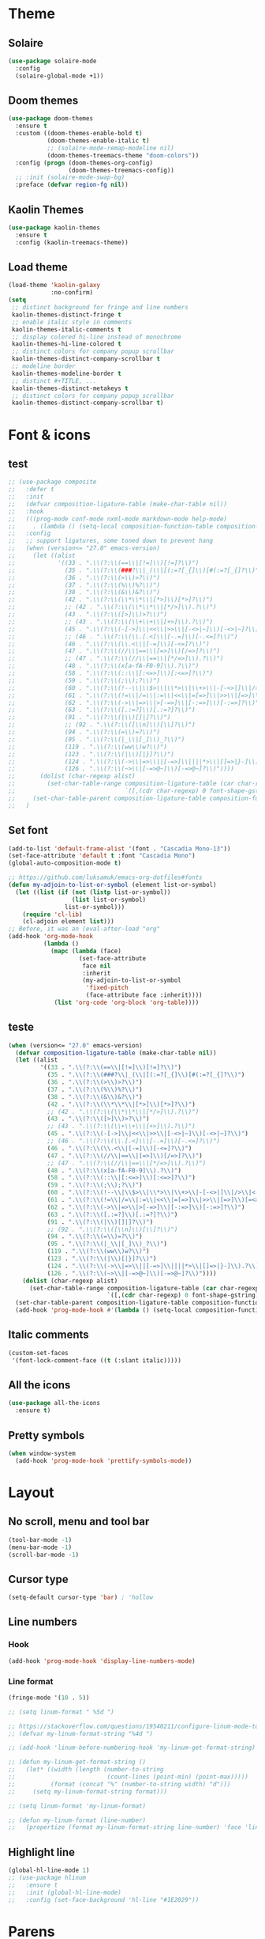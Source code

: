 * Theme
** Solaire
#+BEGIN_SRC emacs-lisp
(use-package solaire-mode
  :config
  (solaire-global-mode +1))
#+END_SRC

** Doom themes
#+BEGIN_SRC emacs-lisp
(use-package doom-themes
  :ensure t
  :custom ((doom-themes-enable-bold t)
           (doom-themes-enable-italic t)
           ;; (solaire-mode-remap-modeline nil)
           (doom-themes-treemacs-theme "doom-colors"))
  :config (progn (doom-themes-org-config)
                 (doom-themes-treemacs-config))
  ;; :init (solaire-mode-swap-bg)
  :preface (defvar region-fg nil))
#+END_SRC

** Kaolin Themes
#+BEGIN_SRC emacs-lisp
(use-package kaolin-themes
  :ensure t
  :config (kaolin-treemacs-theme))
#+END_SRC

** Load theme
#+BEGIN_SRC emacs-lisp
(load-theme 'kaolin-galaxy
            :no-confirm)
(setq
 ;; distinct background for fringe and line numbers
 kaolin-themes-distinct-fringe t
 ;; enable italic style in comments
 kaolin-themes-italic-comments t
 ;; display colered hi-line instead of monochrome
 kaolin-themes-hi-line-colored t
 ;; distinct colors for company popup scrollbar
 kaolin-themes-distinct-company-scrollbar t
 ;; modeline border
 kaolin-themes-modeline-border t
 ;; distinct #+TITLE, ...
 kaolin-themes-distinct-metakeys t
 ;; distinct colors for company popup scrollbar
 kaolin-themes-distinct-company-scrollbar t)
#+END_SRC
* Font & icons
** test
   #+begin_src emacs-lisp
;; (use-package composite
;;   :defer t
;;   :init
;;   (defvar composition-ligature-table (make-char-table nil))
;;   :hook
;;   (((prog-mode conf-mode nxml-mode markdown-mode help-mode)
;;     . (lambda () (setq-local composition-function-table composition-ligature-table))))
;;   :config
;;   ;; support ligatures, some toned down to prevent hang
;;   (when (version<= "27.0" emacs-version)
;;     (let ((alist
;;            '((33 . ".\\(?:\\(==\\|[!=]\\)[!=]?\\)")
;;              (35 . ".\\(?:\\(###?\\|_(\\|[(:=?[_{]\\)[#(:=?[_{]?\\)")
;;              (36 . ".\\(?:\\(>\\)>?\\)")
;;              (37 . ".\\(?:\\(%\\)%?\\)")
;;              (38 . ".\\(?:\\(&\\)&?\\)")
;;              (42 . ".\\(?:\\(\\*\\*\\|[*>]\\)[*>]?\\)")
;;              ;; (42 . ".\\(?:\\(\\*\\*\\|[*/>]\\).?\\)")
;;              (43 . ".\\(?:\\([>]\\)>?\\)")
;;              ;; (43 . ".\\(?:\\(\\+\\+\\|[+>]\\).?\\)")
;;              (45 . ".\\(?:\\(-[->]\\|<<\\|>>\\|[-<>|~]\\)[-<>|~]?\\)")
;;              ;; (46 . ".\\(?:\\(\\.[.<]\\|[-.=]\\)[-.<=]?\\)")
;;              (46 . ".\\(?:\\(\\.<\\|[-=]\\)[-<=]?\\)")
;;              (47 . ".\\(?:\\(//\\|==\\|[=>]\\)[/=>]?\\)")
;;              ;; (47 . ".\\(?:\\(//\\|==\\|[*/=>]\\).?\\)")
;;              (48 . ".\\(?:\\(x[a-fA-F0-9]\\).?\\)")
;;              (58 . ".\\(?:\\(::\\|[:<=>]\\)[:<=>]?\\)")
;;              (59 . ".\\(?:\\(;\\);?\\)")
;;              (60 . ".\\(?:\\(!--\\|\\$>\\|\\*>\\|\\+>\\|-[-<>|]\\|/>\\|<[-<=]\\|=[<>|]\\|==>?\\||>\\||||?\\|~[>~]\\|[$*+/:<=>|~-]\\)[$*+/:<=>|~-]?\\)")
;;              (61 . ".\\(?:\\(!=\\|/=\\|:=\\|<<\\|=[=>]\\|>>\\|[=>]\\)[=<>]?\\)")
;;              (62 . ".\\(?:\\(->\\|=>\\|>[-=>]\\|[-:=>]\\)[-:=>]?\\)")
;;              (63 . ".\\(?:\\([.:=?]\\)[.:=?]?\\)")
;;              (91 . ".\\(?:\\(|\\)[]|]?\\)")
;;              ;; (92 . ".\\(?:\\([\\n]\\)[\\]?\\)")
;;              (94 . ".\\(?:\\(=\\)=?\\)")
;;              (95 . ".\\(?:\\(|_\\|[_]\\)_?\\)")
;;              (119 . ".\\(?:\\(ww\\)w?\\)")
;;              (123 . ".\\(?:\\(|\\)[|}]?\\)")
;;              (124 . ".\\(?:\\(->\\|=>\\||[-=>]\\||||*>\\|[]=>|}-]\\).?\\)")
;;              (126 . ".\\(?:\\(~>\\|[-=>@~]\\)[-=>@~]?\\)"))))
;;       (dolist (char-regexp alist)
;;         (set-char-table-range composition-ligature-table (car char-regexp)
;;                               `([,(cdr char-regexp) 0 font-shape-gstring]))))
;;     (set-char-table-parent composition-ligature-table composition-function-table))
;;   )
   #+end_src
** Set font
#+BEGIN_SRC emacs-lisp
(add-to-list 'default-frame-alist '(font . "Cascadia Mono-13"))
(set-face-attribute 'default t :font "Cascadia Mono")
(global-auto-composition-mode t)

;; https://github.com/luksamuk/emacs-org-dotfiles#fonts
(defun my-adjoin-to-list-or-symbol (element list-or-symbol)
  (let ((list (if (not (listp list-or-symbol))
                  (list list-or-symbol)
                list-or-symbol)))
    (require 'cl-lib)
    (cl-adjoin element list)))
;; Before, it was an (eval-after-load "org"
(add-hook 'org-mode-hook
          (lambda ()
            (mapc (lambda (face)
                    (set-face-attribute
                     face nil
                     :inherit
                     (my-adjoin-to-list-or-symbol
                      'fixed-pitch
                      (face-attribute face :inherit))))
             (list 'org-code 'org-block 'org-table))))
#+END_SRC
** teste
   #+begin_src emacs-lisp
(when (version<= "27.0" emacs-version)
  (defvar composition-ligature-table (make-char-table nil))
  (let ((alist
         '((33 . ".\\(?:\\(==\\|[!=]\\)[!=]?\\)")
           (35 . ".\\(?:\\(###?\\|_(\\|[(:=?[_{]\\)[#(:=?[_{]?\\)")
           (36 . ".\\(?:\\(>\\)>?\\)")
           (37 . ".\\(?:\\(%\\)%?\\)")
           (38 . ".\\(?:\\(&\\)&?\\)")
           (42 . ".\\(?:\\(\\*\\*\\|[*>]\\)[*>]?\\)")
           ;; (42 . ".\\(?:\\(\\*\\*\\|[*/>]\\).?\\)")
           (43 . ".\\(?:\\([>]\\)>?\\)")
           ;; (43 . ".\\(?:\\(\\+\\+\\|[+>]\\).?\\)")
           (45 . ".\\(?:\\(-[->]\\|<<\\|>>\\|[-<>|~]\\)[-<>|~]?\\)")
           ;; (46 . ".\\(?:\\(\\.[.<]\\|[-.=]\\)[-.<=]?\\)")
           (46 . ".\\(?:\\(\\.<\\|[-=]\\)[-<=]?\\)")
           (47 . ".\\(?:\\(//\\|==\\|[=>]\\)[/=>]?\\)")
           ;; (47 . ".\\(?:\\(//\\|==\\|[*/=>]\\).?\\)")
           (48 . ".\\(?:\\(x[a-fA-F0-9]\\).?\\)")
           (58 . ".\\(?:\\(::\\|[:<=>]\\)[:<=>]?\\)")
           (59 . ".\\(?:\\(;\\);?\\)")
           (60 . ".\\(?:\\(!--\\|\\$>\\|\\*>\\|\\+>\\|-[-<>|]\\|/>\\|<[-<=]\\|=[<>|]\\|==>?\\||>\\||||?\\|~[>~]\\|[$*+/:<=>|~-]\\)[$*+/:<=>|~-]?\\)")
           (61 . ".\\(?:\\(!=\\|/=\\|:=\\|<<\\|=[=>]\\|>>\\|[=>]\\)[=<>]?\\)")
           (62 . ".\\(?:\\(->\\|=>\\|>[-=>]\\|[-:=>]\\)[-:=>]?\\)")
           (63 . ".\\(?:\\([.:=?]\\)[.:=?]?\\)")
           (91 . ".\\(?:\\(|\\)[]|]?\\)")
           ;; (92 . ".\\(?:\\([\\n]\\)[\\]?\\)")
           (94 . ".\\(?:\\(=\\)=?\\)")
           (95 . ".\\(?:\\(|_\\|[_]\\)_?\\)")
           (119 . ".\\(?:\\(ww\\)w?\\)")
           (123 . ".\\(?:\\(|\\)[|}]?\\)")
           (124 . ".\\(?:\\(->\\|=>\\||[-=>]\\||||*>\\|[]=>|}-]\\).?\\)")
           (126 . ".\\(?:\\(~>\\|[-=>@~]\\)[-=>@~]?\\)"))))
    (dolist (char-regexp alist)
      (set-char-table-range composition-ligature-table (car char-regexp)
                            `([,(cdr char-regexp) 0 font-shape-gstring]))))
  (set-char-table-parent composition-ligature-table composition-function-table)
  (add-hook 'prog-mode-hook #'(lambda () (setq-local composition-function-table composition-ligature-table))))
   #+end_src

** Italic comments
#+begin_src emacs-lisp
(custom-set-faces
 '(font-lock-comment-face ((t (:slant italic)))))
#+end_src

** All the icons
#+BEGIN_SRC emacs-lisp
(use-package all-the-icons
  :ensure t)
#+END_SRC

** Pretty symbols
#+BEGIN_SRC emacs-lisp
(when window-system
  (add-hook 'prog-mode-hook 'prettify-symbols-mode))
#+END_SRC
* Layout
** No scroll, menu and tool bar 
#+BEGIN_SRC emacs-lisp
(tool-bar-mode -1)
(menu-bar-mode -1)
(scroll-bar-mode -1)
#+END_SRC

** Cursor type
#+begin_src emacs-lisp
(setq-default cursor-type 'bar) ; 'hollow
#+end_src

** Line numbers
*** Hook
#+BEGIN_SRC emacs-lisp
(add-hook 'prog-mode-hook 'display-line-numbers-mode)
#+END_SRC

*** Line format
#+BEGIN_SRC emacs-lisp
(fringe-mode '(10 . 5))

;; (setq linum-format " %5d ")

;; https://stackoverflow.com/questions/19540211/configure-linum-mode-to-not-show-whitespace-symbols-in-whitespace-mode
;; (defvar my-linum-format-string "%4d ")

;; (add-hook 'linum-before-numbering-hook 'my-linum-get-format-string)

;; (defun my-linum-get-format-string ()
;;   (let* ((width (length (number-to-string
;;                          (count-lines (point-min) (point-max)))))
;;          (format (concat "%" (number-to-string width) "d")))
;;     (setq my-linum-format-string format)))

;; (setq linum-format 'my-linum-format)

;; (defun my-linum-format (line-number)
;;   (propertize (format my-linum-format-string line-number) 'face 'linum))
#+END_SRC
** Highlight line
#+BEGIN_SRC emacs-lisp
(global-hl-line-mode 1)
;; (use-package hlinum
;;   :ensure t
;;   :init (global-hl-line-mode)
;;   :config (set-face-background 'hl-line "#1E2029"))
#+END_SRC

* Parens
** Show matchs
#+BEGIN_SRC emacs-lisp
(require 'paren)
;; (set-face-foreground 'show-paren-match "#00BFFF")
(set-face-foreground 'show-paren-match "#FF3377")
(set-face-background 'show-paren-match (face-background 'default))
(set-face-attribute 'show-paren-match nil :weight 'extra-bold)
(show-paren-mode 1)
#+END_SRC

** Rainbow delimiters
#+BEGIN_SRC emacs-lisp
(use-package rainbow-delimiters
  :ensure t
  :hook (prog-mode . rainbow-delimiters-mode))
#+END_SRC

* Modeline
** Doom modeline
#+BEGIN_SRC emacs-lisp
(use-package doom-modeline
  :ensure t
  :custom (doom-modeline-height 40)
  (doom-modeline-hud t)
  (doom-modeline-lsp t)
  ;; :custom ((doom-modeline-bar-width 5)
  ;;          (doom-modeline-icon t)
  ;;          (doom-modeline-project-detection 'projectile)
  ;;          (doom-modeline-major-mode-color-icon t)
  ;;          (doom-modeline-buffer-file-state 'relative-from-project)
  ;;          (doom-modeline-major-mode-icon t)
  ;;          (doom-modeline-buffer-state-icon t)
  ;;          (doom-modeline-buffer-modification-icon t)
  ;;          (doom-modeline-enable-word-count t)
  ;;          (doom-modeline-buffer-encoding t)
  ;;          (doom-modeline-indent-info t)
  ;;          (doom-modeline-lsp t)
  ;;          (doom-modeline-env-version t)
  ;;          (doom-modeline-height 1)
  ;;          (doom-modeline-env-python-executable "ipython")
  ;;          (doom-modeline-env-rust-executable "rustc")
  ;;          (doom-modeline-env-elixir-executable "iex"))
  :init (doom-modeline-mode 1)
)
#+END_SRC

** Nyan cat
#+BEGIN_SRC emacs-lisp
;; (use-package nyan-mode
;;   :ensure t
;;   :custom (nyan-animate-nyancat t)
;;   (nyan-wavy-trail t)
;;   (mode-line-format (list
;;                      '(:eval (list (nyan-create)))))
;;   :init (nyan-mode))
#+END_SRC

** Clock
#+BEGIN_SRC emacs-lisp
(setq display-time-24hr-format t)
(setq display-time-format "%H:%M")
(display-time-mode 1)
#+END_SRC

* Git
** Fringe Helper
#+BEGIN_SRC emacs-lisp
(use-package fringe-helper
  :ensure t)
#+END_SRC

** Git Gutter
#+BEGIN_SRC emacs-lisp
(use-package git-gutter-fringe+
  :ensure t)
(setq git-gutter-fr+-side 'right-fringe) ;; left side is for flycheck
(set-face-foreground 'git-gutter-fr+-modified "#e77818")
(set-face-background 'git-gutter-fr+-modified "#e77818")
(set-face-foreground 'git-gutter-fr+-deleted "#a20417")
(set-face-background 'git-gutter-fr+-deleted "#a20417")
(set-face-foreground 'git-gutter-fr+-added "#007144")
(set-face-background 'git-gutter-fr+-added "#007144")
(setq-default right-fringe-width 10)
(global-git-gutter+-mode)
#+END_SRC
